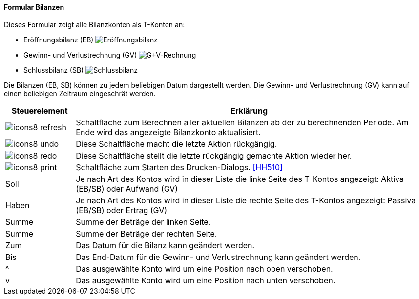 :hh500-title: Bilanzen
anchor:HH500[{hh500-title}]

==== Formular {hh500-title}

Dieses Formular zeigt alle Bilanzkonten als T-Konten an:

* Eröffnungsbilanz (EB)
image:HH500EB.png[Eröffnungsbilanz,title=Eröffnungsbilanz]
* Gewinn- und Verlustrechnung (GV)
image:HH500GV.png[G+V-Rechnung,title=G+V-Rechnung]
* Schlussbilanz (SB)
image:HH500SB.png[Schlussbilanz,title=Schlussbilanz]

Die Bilanzen (EB, SB) können zu jedem beliebigen Datum dargestellt werden.
Die Gewinn- und Verlustrechnung (GV) kann auf einen beliebigen Zeitraum eingeschrät werden.


[width="100%",cols="<1,<5",frame="all",options="header"]
|==========================
|Steuerelement|Erklärung
|image:icon/icons8-refresh.png[title="Berechnen",width={icon-width}]    |Schaltfläche zum Berechnen aller aktuellen Bilanzen ab der zu berechnenden Periode. Am Ende wird das angezeigte Bilanzkonto aktualisiert.
|image:icon/icons8-undo.png[title="Rückgängig",width={icon-width}]      |Diese Schaltfläche macht die letzte Aktion rückgängig.
|image:icon/icons8-redo.png[title="Wiederherstellen",width={icon-width}]|Diese Schaltfläche stellt die letzte rückgängig gemachte Aktion wieder her.
|image:icon/icons8-print.png[title="Drucken",width={icon-width}]        |Schaltfläche zum Starten des Drucken-Dialogs. <<HH510>>
|Soll         |Je nach Art des Kontos wird in dieser Liste die linke Seite des T-Kontos angezeigt: Aktiva (EB/SB) oder Aufwand (GV)
|Haben        |Je nach Art des Kontos wird in dieser Liste die rechte Seite	des T-Kontos angezeigt: Passiva (EB/SB) oder Ertrag (GV)
|Summe        |Summe der Beträge der linken Seite.
|Summe        |Summe der Beträge der rechten Seite.
|Zum          |Das Datum für die Bilanz kann geändert werden.
|Bis          |Das End-Datum für die Gewinn- und Verlustrechnung kann geändert werden.
|^            |Das ausgewählte Konto wird um eine Position nach oben verschoben.
|v            |Das ausgewählte Konto wird um eine Position nach unten verschoben.
|==========================
